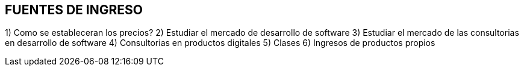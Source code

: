 ## FUENTES DE INGRESO

1) Como se estableceran los precios?
2) Estudiar el mercado de desarrollo de software
3) Estudiar el mercado de las consultorias en desarrollo de software
4) Consultorias en productos digitales
5) Clases
6) Ingresos de productos propios


